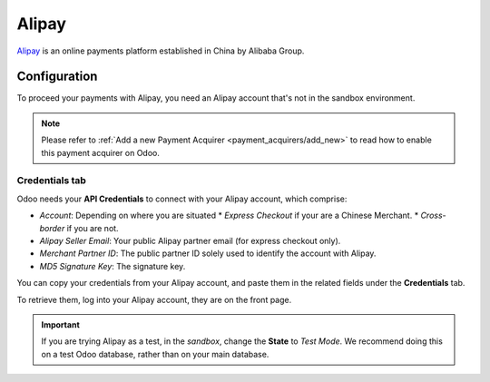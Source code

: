 
======
Alipay
======

`Alipay <https://www.alipay.com/>`_ is an online payments platform established in China by Alibaba
Group.

Configuration
=============

To proceed your payments with Alipay, you need an Alipay account that's not in the sandbox
environment.

.. note::
   Please refer to :ref:`Add a new Payment Acquirer <payment_acquirers/add_new>` to read how to
   enable this payment acquirer on Odoo.

Credentials tab
---------------

Odoo needs your **API Credentials** to connect with your Alipay account, which comprise:

- *Account*: Depending on where you are situated
  * `Express Checkout` if your are a Chinese Merchant.
  * `Cross-border` if you are not.
- *Alipay Seller Email*: Your public Alipay partner email (for express checkout only).
- *Merchant Partner ID*: The public partner ID solely used to identify the account with Alipay.
- *MD5 Signature Key*: The signature key.

You can copy your credentials from your Alipay account, and paste them in the related fields under
the **Credentials** tab.

To retrieve them, log into your Alipay account, they are on the front page.

.. important::
   If you are trying Alipay as a test, in the *sandbox*, change the **State** to *Test Mode*. We
   recommend doing this on a test Odoo database, rather than on your main database.

.. seealso::
   - :doc:`../payment_acquirers`
